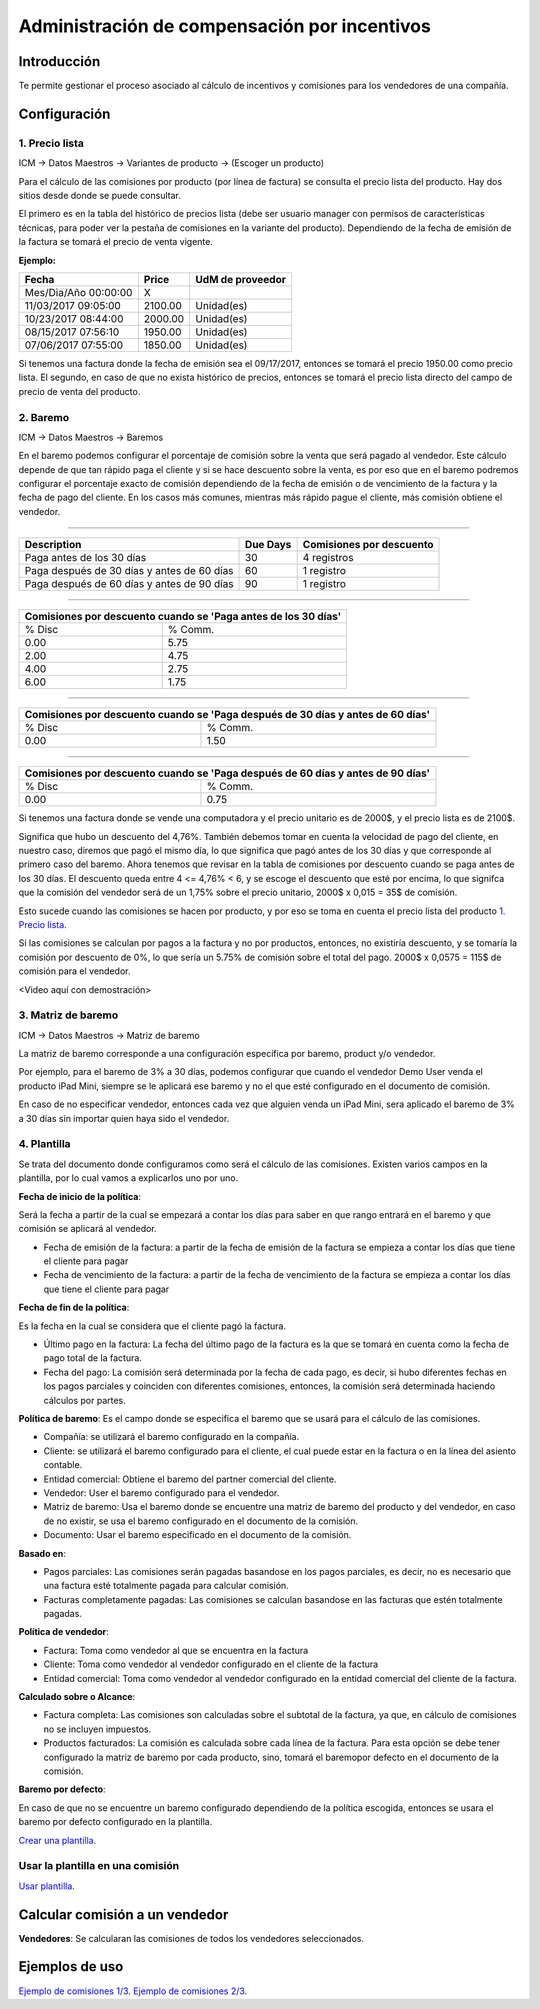Administración de compensación por incentivos
=============================================

Introducción
------------

Te permite gestionar el proceso asociado al cálculo de incentivos 
y comisiones para los vendedores de una compañía. 

.. image:: ./static/img/icm00_menu.png
   :align: center

Configuración
-------------

1. Precio lista
```````````````

ICM -> Datos Maestros -> Variantes de producto -> (Escoger un producto)

.. image:: ./static/img/icm01_list_price.png
   :align: center

Para el cálculo de las comisiones por producto (por línea de factura) se 
consulta el precio lista del producto. Hay dos sitios desde donde 
se puede consultar.

El primero es en la tabla del histórico de precios lista 
(debe ser usuario manager con permisos de características técnicas,
para poder ver la pestaña de comisiones en la variante del producto).
Dependiendo de la fecha de emisión de la factura 
se tomará el precio de venta vigente.

.. image:: ./static/img/icm02_historic_price.png
   :align: center

**Ejemplo:**

+-------------------------+--------------+------------------+
|          Fecha          |     Price    | UdM de proveedor |
+=========================+==============+==================+
|   Mes/Dia/Año 00:00:00  |       X      |                  |
+-------------------------+--------------+------------------+
|   11/03/2017 09:05:00   |   2100.00    |     Unidad(es)   |
+-------------------------+--------------+------------------+
|   10/23/2017 08:44:00   |   2000.00    |     Unidad(es)   |
+-------------------------+--------------+------------------+
|   08/15/2017 07:56:10   |   1950.00    |     Unidad(es)   |
+-------------------------+--------------+------------------+
|   07/06/2017 07:55:00   |   1850.00    |     Unidad(es)   |
+-------------------------+--------------+------------------+

Si tenemos una factura donde la fecha de emisión sea el 09/17/2017, 
entonces se tomará el precio 1950.00 como precio lista. El segundo, 
en caso de que no exista histórico de precios, entonces se tomará 
el precio lista directo del campo de precio de venta del producto.

.. image:: ./static/img/icm03_historic_price.png
   :align: center

2. Baremo
`````````

ICM -> Datos Maestros -> Baremos

.. image:: ./static/img/icm04_baremo_menu.png
   :align: center

En el baremo podemos configurar el porcentaje de comisión sobre
la venta que será pagado al vendedor. Este cálculo depende de que tan
rápido paga el cliente y si se hace descuento sobre la venta, es por eso 
que en el baremo podremos configurar el porcentaje exacto de 
comisión dependiendo de la fecha de emisión o de vencimiento de la 
factura y la fecha de pago del cliente. En los casos más comunes, 
mientras más rápido pague el cliente, más comisión obtiene el vendedor.

-------

.. image:: ./static/img/icm05_baremo.png
   :align: center

+------------------------------------------------+--------------+--------------------------+
|               Description                      |   Due Days   | Comisiones por descuento |
+================================================+==============+==========================+
| Paga antes de los 30 días                      |      30      |      4 registros         |
+------------------------------------------------+--------------+--------------------------+
| Paga después de 30 días y antes de 60 días     |      60      |      1 registro          |
+------------------------------------------------+--------------+--------------------------+
| Paga después de 60 días y antes de 90 días     |      90      |      1 registro          |
+------------------------------------------------+--------------+--------------------------+

-------

.. image:: ./static/img/icm06_baremo.png
   :align: center

+----------------------------------+--------------------------------+
|   Comisiones por descuento cuando se 'Paga antes de los 30 días'  |
+===============================+===================================+
|             % Disc            |             % Comm.               |
+-------------------------------+-----------------------------------+
|              0.00             |              5.75                 |
+-------------------------------+-----------------------------------+
|              2.00             |              4.75                 |
+-------------------------------+-----------------------------------+
|              4.00             |              2.75                 |
+-------------------------------+-----------------------------------+
|              6.00             |              1.75                 |
+-------------------------------+-----------------------------------+

-------

.. image:: ./static/img/icm07_baremo.png
   :align: center

+------------------------------------------+-----------------------------------------+
|   Comisiones por descuento cuando se 'Paga después de 30 días y antes de 60 días'  |
+==========================================+=========================================+
|                  % Disc                  |                % Comm.                  |
+------------------------------------------+-----------------------------------------+
|                    0.00                  |                  1.50                   |
+------------------------------------------+-----------------------------------------+

-------

.. image:: ./static/img/icm08_baremo.png
   :align: center

+------------------------------------------+-----------------------------------------+
|   Comisiones por descuento cuando se 'Paga después de 60 días y antes de 90 días'  |
+==========================================+=========================================+
|                  % Disc                  |                % Comm.                  |
+------------------------------------------+-----------------------------------------+
|                    0.00                  |                  0.75                   |
+------------------------------------------+-----------------------------------------+

Si tenemos una factura donde se vende una computadora y el precio unitario 
es de 2000$, y el precio lista es de 2100$.

Significa que hubo un descuento del 4,76%. También debemos tomar en cuenta
la velocidad de pago del cliente, en nuestro caso, diremos que pagó el mismo
día, lo que significa que pagó antes de los 30 días y que corresponde
al primero caso del baremo. Ahora tenemos que revisar en la
tabla de comisiones por descuento cuando se paga antes de los 30 días.
El descuento queda entre 4 <= 4,76% < 6, y se escoge el descuento que esté
por encima, lo que signifca que la comisión del vendedor será de un 1,75%
sobre el precio unitario, 2000$ x 0,015 = 35$ de comisión.

Esto sucede cuando las comisiones se hacen por producto, y por eso se toma
en cuenta el precio lista del producto `1. Precio lista`_.

Si las comisiones se calculan por pagos a la factura y no por productos, 
entonces, no existiría descuento, y se tomaría la comisión por 
descuento de 0%, lo que sería un 5.75% de comisión sobre el total del pago.
2000$ x 0,0575 = 115$ de comisión para el vendedor.

<Video aquí con demostración>

3. Matriz de baremo
```````````````````

ICM -> Datos Maestros -> Matriz de baremo

La matriz de baremo corresponde a una configuración específica por baremo, 
product y/o vendedor.

Por ejemplo, para el baremo de 3% a 30 días, podemos configurar que cuando el
vendedor Demo User venda el producto iPad Mini, siempre se le aplicará ese 
baremo y no el que esté configurado en el documento de comisión.

En caso de no especificar vendedor, entonces cada vez que alguien venda
un iPad Mini, sera aplicado el baremo de 3% a 30 días sin importar quien
haya sido el vendedor.

4. Plantilla
````````````

Se trata del documento donde configuramos como será el cálculo de las
comisiones. Existen varios campos en la plantilla, por lo cual vamos a 
explicarlos uno por uno.

**Fecha de inicio de la política**:

Será la fecha a partir de la cual se empezará a contar los días para saber en
que rango entrará en el baremo y que comisión se aplicará al vendedor.

- Fecha de emisión de la factura: a partir de la fecha de emisión de la 
  factura se empieza a contar los días que tiene el cliente para pagar

- Fecha de vencimiento de la factura: a partir de la fecha de vencimiento de la 
  factura se empieza a contar los días que tiene el cliente para pagar

**Fecha de fin de la política**:

Es la fecha en la cual se considera que el cliente pagó la factura.

- Último pago en la factura: La fecha del último pago de la factura es la
  que se tomará en cuenta como la fecha de pago total de la factura.

- Fecha del pago: La comisión será determinada por la fecha de cada pago,
  es decir, si hubo diferentes fechas en los pagos parciales y coinciden con
  diferentes comisiones, entonces, la comisión será determinada haciendo
  cálculos por partes.


**Política de baremo**: Es el campo donde se especifica el baremo que se usará
para el cálculo de las comisiones.

- Compañía: se utilizará el baremo configurado en la compañía.
- Cliente: se utilizará el baremo configurado para el cliente, el cual puede
  estar en la factura o en la línea del asiento contable.
- Entidad comercial: Obtiene el baremo del partner comercial del cliente.
- Vendedor: User el baremo configurado para el vendedor.
- Matriz de baremo: Usa el baremo donde se encuentre una matriz de baremo 
  del producto y del vendedor, en caso de no existir, se usa el baremo 
  configurado en el documento de la comisión.
- Documento: Usar el baremo especificado en el documento de la comisión.

**Basado en**:

- Pagos parciales: Las comisiones serán pagadas basandose en los pagos 
  parciales, es decir, no es necesario que una factura esté totalmente pagada
  para calcular comisión.
- Facturas completamente pagadas: Las comisiones se calculan basandose en
  las facturas que estén totalmente pagadas.

**Política de vendedor**: 

- Factura: Toma como vendedor al que se encuentra en la factura
- Cliente: Toma como vendedor al vendedor configurado en el 
  cliente de la factura
- Entidad comercial: Toma como vendedor al vendedor configurado en la entidad
  comercial del cliente de la factura.

**Calculado sobre o Alcance**: 

- Factura completa: Las comisiones son calculadas sobre el subtotal de la
  factura, ya que, en cálculo de comisiones no se incluyen impuestos.
- Productos facturados: La comisión es calculada sobre cada línea de la 
  factura. Para esta opción se debe tener configurado la matriz de baremo
  por cada producto, sino, tomará el baremopor defecto en el documento de 
  la comisión.

**Baremo por defecto**:

En caso de que no se encuentre un baremo configurado dependiendo de la 
política escogida, entonces se usara el baremo por defecto configurado
en la plantilla.

`Crear una plantilla <https://youtu.be/N2zyLkdii64>`_.

Usar la plantilla en una comisión
`````````````````````````````````

`Usar plantilla <https://youtu.be/jW4NGtjT6ys>`_.

Calcular comisión a un vendedor
-------------------------------

**Vendedores**: Se calcularan las comisiones de todos los vendedores
seleccionados.



Ejemplos de uso
---------------

`Ejemplo de comisiones 1/3 <https://youtu.be/WkU3549AwbI>`_.
`Ejemplo de comisiones 2/3 <https://youtu.be/8yc1ZIYu8j4>`_.


